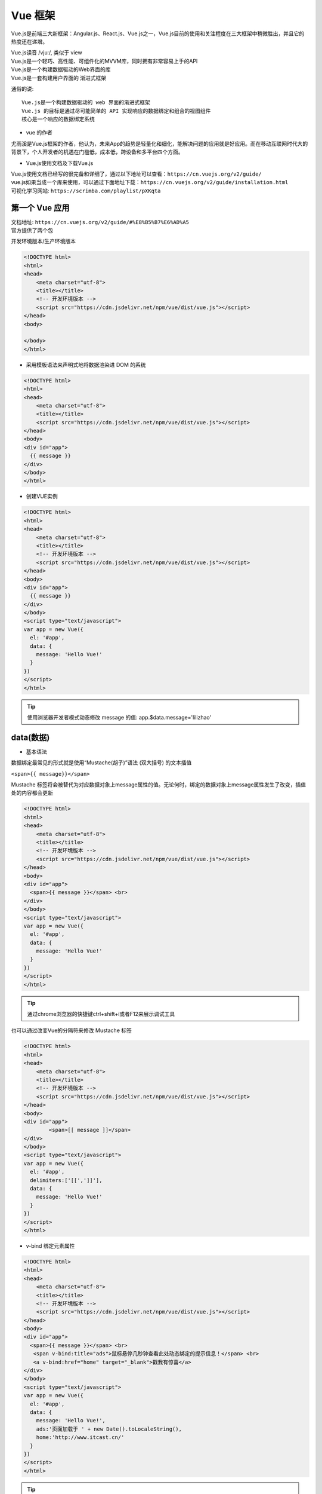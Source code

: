 Vue 框架
##################################################################################

Vue.js是前端三大新框架：Angular.js、React.js、Vue.js之一，Vue.js目前的使用和关注程度在三大框架中稍微胜出，并且它的热度还在递增。

| Vue.js读音 /vjuː/, 类似于 view
| Vue.js是一个轻巧、高性能、可组件化的MVVM库，同时拥有非常容易上手的API
| Vue.js是一个构建数据驱动的Web界面的库
| Vue.js是一套构建用户界面的 渐进式框架

通俗的说:

::

	Vue.js是一个构建数据驱动的 web 界面的渐进式框架
	Vue.js 的目标是通过尽可能简单的 API 实现响应的数据绑定和组合的视图组件
	核心是一个响应的数据绑定系统

* vue 的作者

尤雨溪是Vue.js框架的作者，他认为，未来App的趋势是轻量化和细化，能解决问题的应用就是好应用。而在移动互联网时代大的背景下，个人开发者的机遇在门槛低，成本低，跨设备和多平台四个方面。

* Vue.js使用文档及下载Vue.js

| Vue.js使用文档已经写的很完备和详细了，通过以下地址可以查看：``https://cn.vuejs.org/v2/guide/``
| vue.js如果当成一个库来使用，可以通过下面地址下载：``https://cn.vuejs.org/v2/guide/installation.html``
| 可视化学习网站: ``https://scrimba.com/playlist/pXKqta``

第一个 Vue 应用
**********************************************************************************

| 文档地址: ``https://cn.vuejs.org/v2/guide/#%E8%B5%B7%E6%AD%A5``
| 官方提供了两个包

开发环境版本/生产环境版本

.. code-block:: html

	<!DOCTYPE html>
	<html>
	<head>
	    <meta charset="utf-8">
	    <title></title>
	    <!-- 开发环境版本 -->
	    <script src="https://cdn.jsdelivr.net/npm/vue/dist/vue.js"></script>
	</head>
	<body>

	</body>
	</html>

* 采用模板语法来声明式地将数据渲染进 DOM 的系统

.. code-block:: html

	<!DOCTYPE html>
	<html>
	<head>
	    <meta charset="utf-8">
	    <title></title>
	    <script src="https://cdn.jsdelivr.net/npm/vue/dist/vue.js"></script>
	</head>
	<body>
	<div id="app">
	  {{ message }}
	</div>
	</body>
	</html>

* 创建VUE实例

.. code-block:: html

	<!DOCTYPE html>
	<html>
	<head>
	    <meta charset="utf-8">
	    <title></title>
	    <!-- 开发环境版本 -->
	    <script src="https://cdn.jsdelivr.net/npm/vue/dist/vue.js"></script>
	</head>
	<body>
	<div id="app">
	  {{ message }}
	</div>
	</body>
	<script type="text/javascript">
	var app = new Vue({
	  el: '#app',
	  data: {
	    message: 'Hello Vue!'
	  }
	})
	</script>
	</html>

.. tip::

	使用浏览器开发者模式动态修改 message 的值: app.$data.message='lilizhao'

data(数据)
**********************************************************************************

* 基本语法

数据绑定最常见的形式就是使用“Mustache(胡子)”语法 (双大括号) 的文本插值

``<span>{{ message}}</span>``

Mustache 标签将会被替代为对应数据对象上message属性的值。无论何时，绑定的数据对象上message属性发生了改变，插值处的内容都会更新

.. code-block:: html

	<!DOCTYPE html>
	<html>
	<head>
	    <meta charset="utf-8">
	    <title></title>
	    <!-- 开发环境版本 -->
	    <script src="https://cdn.jsdelivr.net/npm/vue/dist/vue.js"></script>
	</head>
	<body>
	<div id="app">
	  <span>{{ message }}</span> <br>
	</div>
	</body>
	<script type="text/javascript">
	var app = new Vue({
	  el: '#app',
	  data: {
	    message: 'Hello Vue!'
	  }
	})
	</script>
	</html>

.. tip::

	通过chrome浏览器的快捷键ctrl+shift+i或者F12来展示调试工具

|image0|

也可以通过改变Vue的分隔符来修改 Mustache 标签

.. code-block:: html

	<!DOCTYPE html>
	<html>
	<head>
	    <meta charset="utf-8">
	    <title></title>
	    <!-- 开发环境版本 -->
	    <script src="https://cdn.jsdelivr.net/npm/vue/dist/vue.js"></script>
	</head>
	<body>
	<div id="app">
		<span>[[ message ]]</span>
	</div>
	</body>
	<script type="text/javascript">
	var app = new Vue({
	  el: '#app',
	  delimiters:['[[',']]'],
	  data: {
	    message: 'Hello Vue!'
	  }
	})
	</script>
	</html>

* v-bind 绑定元素属性

.. code-block:: html

	<!DOCTYPE html>
	<html>
	<head>
	    <meta charset="utf-8">
	    <title></title>
	    <!-- 开发环境版本 -->
	    <script src="https://cdn.jsdelivr.net/npm/vue/dist/vue.js"></script>
	</head>
	<body>
	<div id="app">
	  <span>{{ message }}</span> <br>
	   <span v-bind:title="ads">鼠标悬停几秒钟查看此处动态绑定的提示信息！</span> <br>
	   <a v-bind:href="home" target="_blank">戳我有惊喜</a>
	</div>
	</body>
	<script type="text/javascript">
	var app = new Vue({
	  el: '#app',
	  data: {
	    message: 'Hello Vue!',
	    ads:'页面加载于 ' + new Date().toLocaleString(),
	    home:'http://www.itcast.cn/'
	  }
	})
	</script>
	</html>

.. tip::

	v-bind: 简写 :

if 条件渲染
**********************************************************************************

通过条件指令可以控制元素的创建(显示)或者销毁(隐藏)

::

	v-if
	v-else-if
	v-else
	v-show

* v-if

.. code-block:: html

	<!DOCTYPE html>
	<html>
	<head>
	    <meta charset="utf-8">
	    <title></title>
	    <!-- 开发环境版本 -->
	    <script src="https://cdn.jsdelivr.net/npm/vue/dist/vue.js"></script>
	</head>
	<body>
	<div id="app">
	  <span>{{ message }}</span> <br>
	   <span :title="ads">鼠标悬停几秒钟查看此处动态绑定的提示信息！</span> <br>
	   <a :href="home" target="_blank" title="惊喜">戳我有惊喜</a> <br>  
	   <p v-if="seen">现在你看到我了</p>
	</div>
	</body>
	<script type="text/javascript">
	var app = new Vue({
	  el: '#app',
	  data: {
	    message: 'Hello Vue!',
	    ads:'页面加载于 ' + new Date().toLocaleString(),
	    home:'http://www.itcast.cn/',
	    seen:true,
	  }
	})
	</script>
	</html>

效果

|image1|

* v-if和v-else

.. code-block:: html

	<a href="#" v-if="islogin">个人中心</a>
	<a href="#" v-else>登录</a>

.. tip::

	v-else要紧跟 v-if后边

* v-if,v-else-if和v-else

.. code-block:: html

	<img src="" alt="皇帝" v-if="level === 1">
	<img src="" alt="皇亲" v-else-if="level === 2">
	<img src="" alt="国戚" v-else-if="level === 3">
	<img src="" alt="大臣" v-else>

* v-show

.. code-block:: html

	<!DOCTYPE html>
	<html>
	<head>
	    <meta charset="utf-8">
	    <title></title>
	    <!-- 开发环境版本 -->
	    <script src="https://cdn.jsdelivr.net/npm/vue/dist/vue.js"></script>
	</head>
	<body>
	<div id="app">
	   <p v-if="seen" id="if">现在你看到我了</p>
	   <p v-show="seen" id="show">现在你看到我了</p>
	</div>
	</body>
	<script type="text/javascript">
	var app = new Vue({
	  el: '#app',
	  data: {
	    seen:false
	  }
	})
	</script>
	</html>

效果

|image2|

.. tip::

	| v-show用法和v-if大致一样，但是它不支持v-else,它和v-if的区别是，它制作元素样式的显示和隐藏，元素一直是存在的
	| 注意在vue中使用v-show, 原来的css代码不能设置display属性, 会导致冲突

for 列表渲染
**********************************************************************************

| v-for 指令可以绑定数组的数据来渲染一个项目列表
| v-for 指令需要使用 item in items 形式的特殊语法，items 是源数据数组并且 item 是数组元素迭代的别名。

.. code-block:: html

	<!DOCTYPE html>
	<html>
	<head>
	    <meta charset="utf-8">
	    <title></title>
	    <!-- 开发环境版本 -->
	    <script src="https://cdn.jsdelivr.net/npm/vue/dist/vue.js"></script>
	</head>
	<body>
	<div id="app">
	  <ol>
	    <li v-for="todo in todos">
	      {{ todo.text }}
	    </li>
	  </ol>
	</div>
	</body>
	<script type="text/javascript">
	var app = new Vue({
	  el: '#app',
	  data: {
	   todos: [
	      { text: '学习 JavaScript' },
	      { text: '学习 Vue' },
	      { text: '整个牛X项目' }
	    ]
	  }
	})
	</script>
	</html>

效果

::

	1. 学习 JavaScript
	2. 学习 Vue
	3. 整个牛X项目

* index

.. code-block:: html

	<ol>
	  <li v-for="(todo,index) in todos">
	    {{ todo.text }}-{{index}}
	  </li>
	</ol>

效果:

::

	1. 学习 JavaScript-0
	2. 学习 Vue-1
	3. 整个牛X项目-2

* 对象

.. code-block:: html

	<!DOCTYPE html>
	<html>
	<head>
	    <meta charset="utf-8">
	    <title></title>
	    <!-- 开发环境版本 -->
	    <script src="https://cdn.jsdelivr.net/npm/vue/dist/vue.js"></script>
	</head>
	<body>
	<div id="app">
	  <ul>
	    <li v-for="value in object">
	      {{ value }}
	    </li>
	  </ul>
	</div>
	</body>
	<script type="text/javascript">
	var app = new Vue({
	  el: '#app',
	  data: {
	    object: {
	      title: 'How to do lists in Vue',
	      author: 'Jane Doe',
	      publishedAt: '2016-04-10'
	    }
	  }
	})
	</script>
	</html>

效果:

::

	How to do lists in Vue
	Jane Doe
	2016-04-10

* 对象列表

.. code-block:: html

	<!DOCTYPE html>
	<html>
	<head>
	    <meta charset="utf-8">
	    <title></title>
	    <!-- 开发环境版本 -->
	    <script src="https://cdn.jsdelivr.net/npm/vue/dist/vue.js"></script>
	</head>
	<body>
	<div id="app">
	   <ul>
	    <li v-for="item in items">
	      {{ item.title }}~~~{{item.author}}~~~{{item.publishedAt}}
	    </li>
	  </ul>
	</div>
	</body>
	<script type="text/javascript">
	var app = new Vue({
	  el: '#app',
	  data: {
	    items: [
	       {
	        title: 'Vue',
	        author: 'Jane Doe',
	        publishedAt: '2016-04-10'
	      },
	      {
	        title: 'python',
	        author: 'Ricky',
	        publishedAt: '2019-04-10'
	      },
	      {
	        title: 'itcast',
	        author: 'itcast',
	        publishedAt: '2006-05-08'
	      }
	    ]
	  }
	})
	</script>
	</html>

效果:

::

	Vue~~~Jane Doe~~~2016-04-10
	python~~~Ricky~~~2019-04-10
	itcast~~~itcast~~~2006-05-08

methods 事件
**********************************************************************************

可以用v-on指令监听 DOM 事件，并在触发时运行一些 JavaScript 代码。

.. code-block:: html

	<!DOCTYPE html>
	<html>
	<head>
	    <meta charset="utf-8">
	    <title></title>
	    <!-- 开发环境版本 -->
	    <script src="https://cdn.jsdelivr.net/npm/vue/dist/vue.js"></script>
	</head>
	<body>
	<div id="app">
	  <button v-on:click="counter += 1">Add 1</button>
	  <p>The button above has been clicked {{ counter }} times.</p>
	</div>
	</body>
	<script type="text/javascript">
	var app = new Vue({
	  el: '#app',
	  data: {
	    counter:0
	  }
	})
	</script>
	</html>

|image3|

* 事件处理方法

然而许多事件处理逻辑会更为复杂，所以直接把 JavaScript 代码写在v-on指令中是不可行的。因此v-on还可以接收一个需要调用的方法名称

.. code-block:: html

	<!DOCTYPE html>
	<html>
	<head>
	    <meta charset="utf-8">
	    <title></title>
	    <!-- 开发环境版本 -->
	    <script src="https://cdn.jsdelivr.net/npm/vue/dist/vue.js"></script>
	</head>
	<body>
	<div id="app">
	  <button v-on:click="add">Add 1</button>
	</div>
	</body>
	<script type="text/javascript">
	var app = new Vue({
	  el: '#app',
	  data: {
	    counter:0
	  },
	  methods:{
	    add:function(){
	      counter+=1
	      alert(this.counter)
	    }
	  }
	})
	</script>
	</html>

* 事件处理方法传递参数

.. code-block:: html

	<!DOCTYPE html>
	<html>
	<head>
	    <meta charset="utf-8">
	    <title></title>
	    <!-- 开发环境版本 -->
	    <script src="https://cdn.jsdelivr.net/npm/vue/dist/vue.js"></script>
	</head>
	<body>
	<div id="app">
	  <button v-on:click="addnum(counter)">Add {{counter}}</button> 
	</div>
	</body>
	<script type="text/javascript">
	var app = new Vue({
	  el: '#app',
	  data: {
	    counter:1
	  },
	  methods:{
	    addnum:function(num){
	      this.counter = num+this.counter
	      alert(this.counter)
	    }
	  }
	})
	</script>
	</html>

.. tip::

	v-on: 简写 @

model 表单输入绑定(双向绑定数据)
**********************************************************************************

::

	单行文本框
	多行文本框
	单选框
	多选框
	下拉框

	参考地址: https://cn.vuejs.org/v2/guide/forms.html

可以用v-model指令在表单<input>、<textarea>及<select>元素上创建双向数据绑定。它会根据控件类型自动选取正确的方法来更新元素。尽管有些神奇。它负责监听用户的输入事件以更新数据，并对一些极端场景进行一些特殊处理。

.. note::

	v-model会忽略所有表单元素的value、checked、selected特性的初始值而总是将 Vue 实例的数据作为数据来源。你应该通过 JavaScript 在组件的data选项中声明初始值

.. code-block:: html

	<!DOCTYPE html>
	<html>
	<head>
	    <meta charset="utf-8">
	    <title></title>
	    <!-- 开发环境版本 -->
	    <script src="https://cdn.jsdelivr.net/npm/vue/dist/vue.js"></script>
	</head>
	<body>
	<div id="app">
	    <table border="1">
	      <tr><td>用 户 名</td><td><input type="text" v-model="username" @blur="checkusername"> </td></tr>
	      <tr><td>密码</td><td><input type="password" v-model="password1"> </td></tr>
	      <tr><td>确认密码</td><td><input type="password" v-model="password2"></td></tr>
	      <tr><td>性别</td>
	        <td>
	          男<input type="radio" name="sex"  value="boy" v-model="sex"> 
	          女 <input type="radio" name="sex" value="girl" v-model="sex"></td>
	        </tr>
	      <tr><td>爱好</td>
	        <td>
	          足球 <input type="checkbox" name="like" value="足球" v-model="like"> 
	          篮球 <input type="checkbox" name="like" value="篮球" v-model="like">
	          兵乓球<input type="checkbox" name="like" value="兵乓球" v-model="like"> 
	        </td>
	      </tr>
	      <tr><td>所在城市</td>
	        <td>
	          <select name="city" v-model="city">
	            <option value="北京">北京</option>
	            <option value="上海">上海</option>
	            <option value="广州">广州</option>
	            <option value="深圳">深圳</option>
	          </select> 
	        </td>
	      </tr>
	      <tr><td>个人简介</td><td><textarea name="desc" v-model="desc"></textarea> </td></tr>
	    </table>
	    <button @click="register">注册</button>
	</div>
	</body>
	<script type="text/javascript">
	var app = new Vue({
	  el: '#app',
	  data: {
	      username:'',
	      password1:'',
	      password2:'',
	      sex:'',
	      like:[],
	      city:'',
	      desc:''

	  },
	  methods:{
	    register:function(){

	        alert(this.username+this.password1+this.password2+this.sex+this.like+this.city+this.desc)
	    },
	    checkusername:function(){
	      alert(this.username)
	    }
	  }
	})
	</script>
	</html>

效果

|image4|

Todolist 案例
**********************************************************************************

|image5|

准备工作

.. code-block:: html

	<!DOCTYPE html>
	<html>
	<head>
	    <meta charset="utf-8">
	    <title></title>
	    <!-- 开发环境版本 -->
	    <script src="https://cdn.jsdelivr.net/npm/vue/dist/vue.js"></script>
	</head>
	<body>
	<div id="app">
	   <input type="text"> <button>添加</button>
	   <hr/>
	   <ul>
	     <li>1</li>
	     <li>2</li>
	     <li>3</li>
	   </ul>
	</div>
	</body>
	<script type="text/javascript">
	var app = new Vue({
	  el: '#app',
	  data: {
	      items:['学习Vue','学习Django基础','学习Django前台'],
	  },
	  methods:{

	  }
	})
	</script>
	</html>

* 列表数据渲染

.. code-block:: html

	<ul>
	 <li v-for="item in items">{{item}}</li>
	</ul>

* 绑定数据能够添加到列表中

.. code-block:: html

	<body>
	<div id="app">
	   <input type="text" v-model="newitem"> <button @click="addNetItem">添加</button>
	   <hr/>
	   <ul>
	     <li v-for="item in items">{{item}}</li>
	   </ul>
	</div>
	</body>
	<script type="text/javascript">
	var app = new Vue({
	  el: '#app',
	  data: {
	      items:['学习Vue','学习Django基础','学习Django前台'],
	      newitem:'',
	  },
	  methods:{
	      addNetItem:function(){
	        this.items.push(this.newitem);
	        this.newitem='';
	      }
	  }
	})
	</script>
	</html>

* 实现删除功能

.. code-block:: html

	<div id="app">
	   <input type="text" v-model="newitem"> <button @click="addNetItem">添加</button>
	   <hr/>
	   <ul>
	     <li v-for="(item,index) in items">
	      <span>{{item}}</span> 
	      <a href="javascript:;" @click="deleteItem(index)">删除</a>
	     </li>
	   </ul>
	</div>
	</body>
	<script type="text/javascript">
	var app = new Vue({
	  el: '#app',
	  data: {
	      items:['学习Vue','学习Django基础','学习Django前台'],
	      newitem:'',
	  },
	  methods:{
	      addNetItem:function(){
	        this.items.push(this.newitem);
	        this.newitem='';
	      },
	      deleteItem:function(index){
	        this.items.splice(index,1)
	      }
	  }
	})
	</script>
	</html>

* 添加移动按钮,实现移动功能

.. code-block:: html

	<!DOCTYPE html>
	<html>
	<head>
	    <meta charset="utf-8">
	    <title></title>
	    <!-- 开发环境版本 -->
	    <script src="https://cdn.jsdelivr.net/npm/vue/dist/vue.js"></script>
	</head>
	<body>
	<div id="app">
	   <input type="text" v-model="newitem"> <button @click="addNetItem">添加</button>
	   <hr/>
	   <ul>
	     <li v-for="(item,index) in items">
	     <a href="javascript:;" @click="upItem(index)">↑</a>
	      <span>{{item}}</span> 
	      <a href="javascript:;" @click="downItem(index)">↓</a>
	      <a href="javascript:;" @click="deleteItem(index)">删除</a>
	     </li>
	   </ul>
	</div>
	</body>
	<script type="text/javascript">
	var app = new Vue({
	  el: '#app',
	  data: {
	      items:['学习Vue','学习Django基础','学习Django前台'],
	      newitem:'',
	  },
	  methods:{
	      addNetItem:function(){
	        this.items.push(this.newitem);
	        this.newitem='';
	      },
	      deleteItem:function(index){
	        this.items.splice(index,1);
	      },
	      upItem:function(index){
	          current=this.items[index];
	          this.items.splice(index,1);
	          this.items.splice(index-1,0,current);
	      },
	      downItem:function(index){
	          current=this.items[index];
	          this.items.splice(index,1);
	          this.items.splice(index+1,0,current);
	      }
	  }
	})
	</script>
	</html>

ES6 语法
**********************************************************************************

.. tip::

	ES6标准入门: http://caibaojian.com/es6/

* ES6 语法介绍

ES6是JavaScript语言的新版本，它也可以叫做ES2015，之前学习的JavaScript属于ES5，ES6在它的基础上增加了一些语法，ES6是未来JavaScript的趋势，而且vue组件开发中会使用很多的ES6的语法，所以掌握这些常用的ES6语法是必须的。

* 变量声明

var:它是用来声明变量的。如果在方法中声明，则为局部变量；如果在全局中声明，则为全局变量。``var num=10``

|image6|

let:ES6新增了let命令，用来声明变量。它的用法类似于var，但是所声明的变量，只在let命令所在的代码块内有效。

.. code-block:: javascript

	{
	  let a = 10;
	  var b = 1;
	}

|image7|

上面代码在代码块之中，分别用let和var声明了两个变量。然后在代码块之外调用这两个变量，结果let声明的变量报错，var声明的变量返回了正确的值。这表明，let声明的变量只在它所在的代码块有效。

::

	for循环的计数器，就很合适使用let命令。

	for (let i = 0; i < 10; i++) {}
	计数器i只在for循环体内有效，在循环体外引用就会报错。

const:const声明一个只读的常量。一旦声明，常量的值就不能改变。``const PI = 3.1415;``

|image8|

* Javascript对象的写法

ES5的写法

.. code-block:: javascript

	var person = { 
	    name:'itcast',
	    age:13,
	    say:function(){
	        alert('hello')
	    }
	}

	person.say()

|image9|

还可以写

.. code-block:: javascript

	var person = {};
	person.name='itheima';
	person.age=13;
	person.say = function (){alert('hello')}
	person.say();

ES6的写法

需要注意的是, 实现简写,有一个前提,必须变量名属性名一致

.. code-block:: javascript

	//定义变量
	var name='itcast';
	var age=13;
	//创建对象
	var person = {
	    name,
	    age,
	    say:function(){
	        alert('hello');
	    }
	};
	//调用
	person.say()

|image10|

* ES6 的箭头函数

作用:

::

	定义函数新的方式
	改变this的指向

定义函数新的方式

.. code-block:: javascript

	//无参数,无返回值
	var say = ()=> {
	    alert('我是无参数无返回值函数');
	}
	//有参数,无返回值
	var eat = food => {
	    alert('我喜欢吃'+food);
	}
	//有参数,有返回值
	var total = (num1,num2) => {
	    return num1+num2;
	}

改变this的指向

如果层级比较深的时候, this的指向就变成了window, 这时候就可以通过箭头函数解决这个指向的问题

.. code-block:: javascript

	var person = {
	    name:'itcast',
	    age:13,
	    say:function(){
	        alert('my name is ' + this.name);
	    }
	}
	//调用
	person.say()

实例生命周期
**********************************************************************************

|image11|

各个生命周期函数的作用

::

	beforeCreate
		vm对象实例化之前
	created
		vm对象实例化之后
	beforeMount
		vm将作用标签之前
	mounted(重要时机初始化数据使用)
		vm将作用标签之后
	beforeUpdate
		数据或者属性更新之前
	updated
		数据或者属性更新之后

axios 发送 ajax 请求
**********************************************************************************

axios github : https://github.com/axios/axios

.. |image0| image:: /_static/python_ai/data-bind.webp
.. |image1| image:: /_static/python_ai/v-if.webp
.. |image2| image:: /_static/python_ai/show-if.webp
.. |image3| image:: /_static/python_ai/v-on.png
.. |image4| image:: /_static/python_ai/input-model.webp
.. |image5| image:: /_static/python_ai/todo_list.png
.. |image6| image:: /_static/python_ai/var_define.png
.. |image7| image:: /_static/python_ai/let.png
.. |image8| image:: /_static/python_ai/const_define.png
.. |image9| image:: /_static/python_ai/js_object.png
.. |image10| image:: /_static/python_ai/js_object_6.png
.. |image11| image:: /_static/python_ai/vue-life.webp





















































































